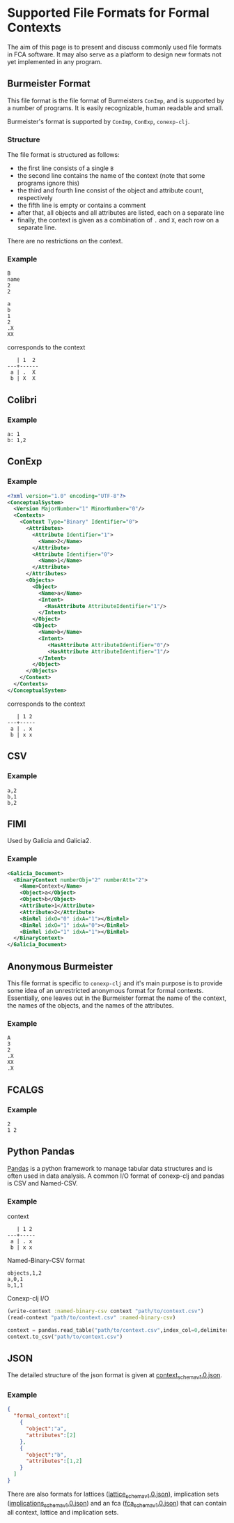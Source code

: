 #+property: header-args :wrap src text
#+property: header-args:text :eval never

* Supported File Formats for Formal Contexts

The aim of this page is to present and discuss commonly used file formats in FCA
software. It may also serve as a platform to design new formats not yet
implemented in any program.

** Burmeister Format

This file format is the file format of Burmeisters ~ConImp~, and is supported by
a number of programs. It is easily recognizable, human readable and small.

Burmeister's format is supported by ~ConImp~, ~ConExp~, ~conexp-clj~.

*** Structure

The file format is structured as follows:

- the first line consists of a single ~B~
- the second line contains the name of the context (note that some programs ignore this)
- the third and fourth line consist of the object and attribute count, respectively
- the fifth line is empty or contains a comment
- after that, all objects and all attributes are listed, each on a separate line
- finally, the context is given as a combination of ~.~ and ~X~, each row on a
  separate line.

There are no restrictions on the context.

*** Example

#+begin_src text
B
name
2
2

a
b
1
2
.X
XX
#+end_src

corresponds to the context

#+begin_src text
   | 1  2
---+------
 a | .  X 
 b | X  X
#+end_src

** Colibri

*** Example

#+begin_src text
a: 1
b: 1,2
#+end_src

** ConExp

*** Example

#+begin_src xml
<?xml version="1.0" encoding="UTF-8"?>
<ConceptualSystem>
  <Version MajorNumber="1" MinorNumber="0"/>
  <Contexts>
    <Context Type="Binary" Identifier="0">
      <Attributes>
        <Attribute Identifier="1">
          <Name>2</Name>
        </Attribute>
        <Attribute Identifier="0">
          <Name>1</Name>
        </Attribute>
      </Attributes>
      <Objects>
        <Object>
          <Name>a</Name>
          <Intent>
            <HasAttribute AttributeIdentifier="1"/>
          </Intent>
        </Object>
        <Object>
          <Name>b</Name>
          <Intent>
             <HasAttribute AttributeIdentifier="0"/>
             <HasAttribute AttributeIdentifier="1"/>
          </Intent>
        </Object>
      </Objects>
    </Context>
  </Contexts>
</ConceptualSystem>
#+end_src

corresponds to the context

#+begin_src text
   | 1 2 
---+-----
 a | . x
 b | x x
#+end_src

** CSV

*** Example

#+begin_src text
a,2
b,1
b,2
#+end_src

** FIMI

Used by Galicia and Galicia2.

*** Example

#+begin_src xml
<Galicia_Document>
  <BinaryContext numberObj="2" numberAtt="2">
    <Name>Context</Name>
    <Object>a</Object>
    <Object>b</Object>
    <Attribute>1</Attribute>
    <Attribute>2</Attribute>
    <BinRel idxO="0" idxA="1"></BinRel>
    <BinRel idxO="1" idxA="0"></BinRel>
    <BinRel idxO="1" idxA="1"></BinRel>
  </BinaryContext>
</Galicia_Document>
#+end_src

** Anonymous Burmeister

This file format is specific to ~conexp-clj~ and it's main purpose is to provide
some idea of an unrestricted anonymous format for formal contexts.  Essentially,
one leaves out in the Burmeister format the name of the context, the names of
the objects, and the names of the attributes.

*** Example

#+begin_src text
A
3
2
.X
XX
.X
#+end_src

** FCALGS

*** Example

#+begin_src text
2
1 2
#+end_src
** Python Pandas
[[https://pandas.pydata.org/][Pandas]] is a python framework to manage tabular data structures and is
often used in data analysis. A common I/O format of conexp-clj and
pandas is CSV and Named-CSV. 

*** Example
context
#+begin_src text
   | 1 2 
---+-----
 a | . x
 b | x x
#+end_src
Named-Binary-CSV format
#+begin_src text
objects,1,2 
a,0,1
b,1,1
#+end_src

Conexp-clj I/O

#+BEGIN_SRC clojure
(write-context :named-binary-csv context "path/to/context.csv")
(read-context "path/to/context.csv" :named-binary-csv)
#+END_SRC

#+BEGIN_SRC python
context = pandas.read_table("path/to/context.csv",index_col=0,delimiter=",")
context.to_csv("path/to/context.csv")
#+END_SRC

** JSON

The detailed structure of the json format is given at [[../src/main/resources/schemas/context_schema_v1.0.json][context_schema_v1.0.json]].

*** Example
#+begin_src json
{
  "formal_context":[
    {
      "object":"a",
      "attributes":[2]
    },
    {
      "object":"b",
      "attributes":[1,2]
    }
  ]
}
#+end_src

There are also formats for lattices ([[../src/main/resources/schemas/lattice_schema_v1.0.json][lattice_schema_v1.0.json]]), implication sets ([[../src/main/resources/schemas/implications_schema_v1.0.json][implications_schema_v1.0.json]]) and an fca ([[../src/main/resources/schemas/fca_schema_v1.0.json][fca_schema_v1.0.json]]) that can contain all context, lattice and implication sets.
